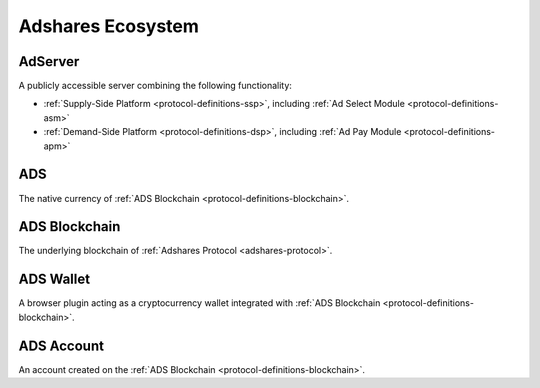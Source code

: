 .. _protocol-definitions-ecosystem:

Adshares Ecosystem
------------------

.. _protocol-definitions-adserver:

AdServer
^^^^^^^^
A publicly accessible server combining the following functionality:

* :ref:`Supply-Side Platform <protocol-definitions-ssp>`, including :ref:`Ad Select Module <protocol-definitions-asm>`
* :ref:`Demand-Side Platform <protocol-definitions-dsp>`, including :ref:`Ad Pay Module <protocol-definitions-apm>`


.. _protocol-definitions-ads:

ADS
^^^
The native currency of :ref:`ADS Blockchain <protocol-definitions-blockchain>`.

.. _protocol-definitions-blockchain:

ADS Blockchain
^^^^^^^^^^^^^^
The underlying blockchain of :ref:`Adshares Protocol <adshares-protocol>`.

.. _protocol-definitions-wallet:

ADS Wallet
^^^^^^^^^^
A browser plugin acting as a cryptocurrency wallet integrated with :ref:`ADS Blockchain <protocol-definitions-blockchain>`.

.. _protocol-definitions-account:

ADS Account
^^^^^^^^^^^
An account created on the :ref:`ADS Blockchain <protocol-definitions-blockchain>`.

